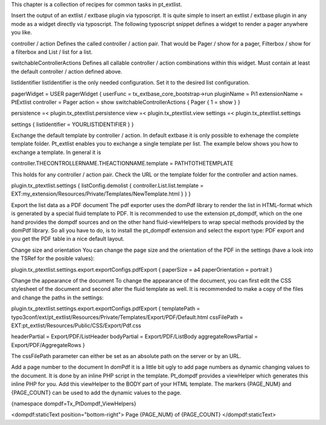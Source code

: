 

This chapter is a collection of recipes for common tasks in pt_extlist.

Insert the output of an extlist / extbase plugin via typoscript.
It is quite simple to insert an extlist / extbase plugin in any mode as a widget directly via typoscript. The following typoscript snippet defines a widget to render a pager anywhere you like.

controller / action
Defines the called controller / action pair. That would be Pager / show for a pager, Filterbox / show for a filterbox and List / list for a list.

switchableControllerActions
Defines all callable controller / action combinations within this widget. Must contain at least the default controller / action defined above.

listIdentifier
listIdentifier is the only needed configuration. Set it to the desired list configuration.

pagerWidget = USER
pagerWidget {
userFunc = tx_extbase_core_bootstrap->run
pluginName = Pi1
extensionName = PtExtlist
controller = Pager
action = show
switchableControllerActions {
Pager {
1 = show
}
}

persistence =< plugin.tx_ptextlist.persistence
view =< plugin.tx_ptextlist.view
settings =< plugin.tx_ptextlist.settings

settings {
listIdentifier = YOURLISTIDENTIFIER
}
}

Exchange the default template by controller / action.
In default extbase it is only possible to exhenage the complete template folder. Pt_extlist enables you to exchange a single template per list. The example below shows you how to exchange a template. In general it is

controller.THECONTROLLERNAME.THEACTIONNAME.template = PATHTOTHETEMPLATE

This holds for any controller / action pair. Check the URL or the template folder for the controller and action names.

plugin.tx_ptextlist.settings {
listConfig.demolist {
controller.List.list.template = EXT:my_extension/Resources/Private/Templates/NewTemplate.html
}
}
}

Export the list data as a PDF document
The pdf exporter uses the domPdf library to render the list in HTML-format which is generated by a special fluid template to PDF. It is recommended to use the extension pt_dompdf, which on the one hand provides the dompdf sources and on the other hand fluid-viewHelpers to wrap special methods provided by the domPdf library.
So all you have to do, is to install the pt_dompdf extension and select the export type: PDF export and you get the PDF table in a nice default layout.

Change size and orientation
You can change the page size and the orientation of the PDF in the settings (have a look into the TSRef for the posible values):

plugin.tx_ptextlist.settings.export.exportConfigs.pdfExport {
paperSize = a4
paperOrientation =  portrait
}

Change the appearance of the document
To change the appearance of the document, you can first edit the CSS stylesheet of the document and second alter the fluid template as well. It is recommended to make a copy of the files and change the paths in the settings:

plugin.tx_ptextlist.settings.export.exportConfigs.pdfExport {
templatePath = typo3conf/ext/pt_extlist/Resources/Private/Templates/Export/PDF/Default.html
cssFilePath =  EXT:pt_extlist/Resources/Public/CSS/Export/Pdf.css

headerPartial = Export/PDF/ListHeader
bodyPartial = Export/PDF/ListBody
aggregateRowsPartial = Export/PDF/AggregateRows
}

The cssFilePath parameter can either be set as an absolute path on the server or by an URL.

Add a page number to the document
In domPdf it is a little bit ugly to add page numbers as dynamic changing values to the document. It is done by an inline PHP script in the template. Pt_dompdf provides a viewHelper which generates this inline PHP for you.
Add this viewHelper to the BODY part of your HTML template. The markers {PAGE_NUM} and {PAGE_COUNT} can be used to add the dynamic values to the page.

{namespace dompdf=Tx_PtDompdf_ViewHelpers}

<dompdf:staticText position="bottom-right">
Page {PAGE_NUM} of {PAGE_COUNT}
</dompdf:staticText>


